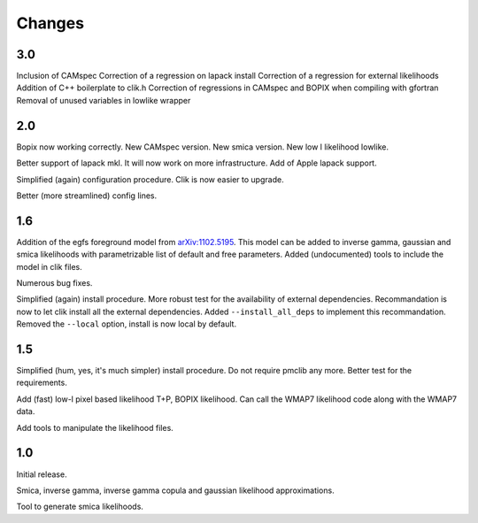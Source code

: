 Changes
=======
3.0
^^^

Inclusion of CAMspec
Correction of a regression on lapack install
Correction of a regression for external likelihoods
Addition of C++ boilerplate to clik.h
Correction of regressions in CAMspec and BOPIX when compiling with gfortran
Removal of unused variables in lowlike wrapper

2.0
^^^
Bopix now working correctly.
New CAMspec version.
New smica version.
New low l likelihood lowlike.

Better support of lapack mkl. It will now work on more infrastructure. Add of Apple lapack support. 

Simplified (again) configuration procedure. Clik is now easier to upgrade.

Better (more streamlined) config lines.


1.6
^^^
Addition of the egfs foreground model from `arXiv:1102.5195 <http://arxiv.org/abs/1102.5195>`_. This model can be added to inverse gamma, gaussian and smica likelihoods with parametrizable list of default and free parameters. Added (undocumented) tools to include the model in clik files.

Numerous bug fixes. 

Simplified (again) install procedure. More robust test for the availability of external dependencies.
Recommandation is now to let clik install all the external dependencies.
Added ``--install_all_deps`` to implement this recommandation.
Removed the ``--local`` option, install is now local by default. 

1.5
^^^

Simplified (hum, yes, it's much simpler) install procedure. Do not require pmclib any more. Better test for the requirements.

Add (fast) low-l pixel based likelihood T+P, BOPIX likelihood. Can call the WMAP7 likelihood code along with the WMAP7 data.

Add tools to manipulate the likelihood files.


1.0
^^^

Initial release.

Smica, inverse gamma, inverse gamma copula and gaussian likelihood approximations.

Tool to generate smica likelihoods.